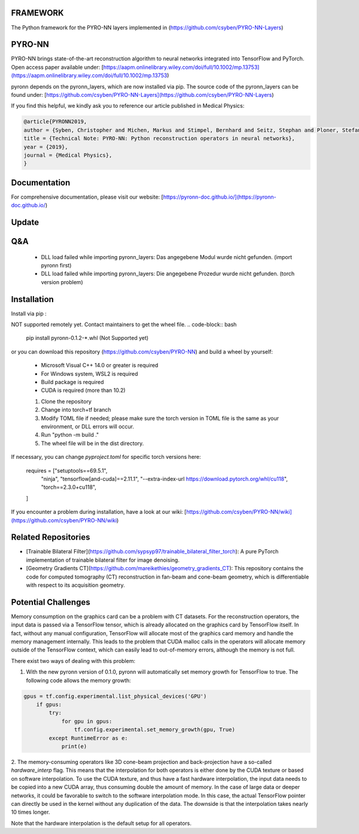 FRAMEWORK
==========

.. image:: https://badge.fury.io/py/pyronn.svg
   :target: https://badge.fury.io/py/pyronn
   :alt: PyPI version

.. image:: https://img.shields.io/badge/Contributor%20Covenant-2.1-4baaaa.svg
   :target: code_of_conduct.md

The Python framework for the PYRO-NN layers implemented in (https://github.com/csyben/PYRO-NN-Layers)

PYRO-NN
=========

PYRO-NN brings state-of-the-art reconstruction algorithm to neural networks integrated into TensorFlow and PyTorch.  
Open access paper available under:  
[https://aapm.onlinelibrary.wiley.com/doi/full/10.1002/mp.13753](https://aapm.onlinelibrary.wiley.com/doi/full/10.1002/mp.13753)

pyronn depends on the pyronn_layers, which are now installed via pip. The source code of the pyronn_layers can be found under:  
[https://github.com/csyben/PYRO-NN-Layers](https://github.com/csyben/PYRO-NN-Layers)

If you find this helpful, we kindly ask you to reference our article published in Medical Physics:

.. code-block:: 

   @article{PYRONN2019,
   author = {Syben, Christopher and Michen, Markus and Stimpel, Bernhard and Seitz, Stephan and Ploner, Stefan and Maier, Andreas K.},
   title = {Technical Note: PYRO-NN: Python reconstruction operators in neural networks},
   year = {2019},
   journal = {Medical Physics},
   }

Documentation
===============
For comprehensive documentation, please visit our website:  
[https://pyronn-doc.github.io/](https://pyronn-doc.github.io/)

Update
=========

Q&A
=========
    - DLL load failed while importing pyronn_layers: Das angegebene Modul wurde nicht gefunden. (import pyronn first)
    - DLL load failed while importing pyronn_layers: Die angegebene Prozedur wurde nicht gefunden. (torch version problem)

Installation
============

Install via pip :

NOT supported remotely yet. Contact maintainers to get the wheel file.  
.. code-block:: bash

   pip install pyronn-0.1.2-*.whl (Not Supported yet)

or you can download this repository (https://github.com/csyben/PYRO-NN) and build a wheel by yourself:

    - Microsoft Visual C++ 14.0 or greater is required
    - For Windows system, WSL2 is required
    - Build package is required
    - CUDA is required (more than 10.2)
    
    1. Clone the repository
    2. Change into torch+tf branch
    3. Modify TOML file if needed; please make sure the torch version in TOML file is the same as your environment, or DLL errors will occur.
    4. Run "python -m build ."
    5. The wheel file will be in the dist directory.

If necessary, you can change `pyproject.toml` for specific torch versions here:

   requires = ["setuptools==69.5.1",
           "ninja",
           "tensorflow[and-cuda]==2.11.1",
           "--extra-index-url https://download.pytorch.org/whl/cu118",
           "torch==2.3.0+cu118",
   ]


If you encounter a problem during installation, have a look at our wiki: [https://github.com/csyben/PYRO-NN/wiki](https://github.com/csyben/PYRO-NN/wiki)

Related Repositories
====================

- [Trainable Bilateral Filter](https://github.com/sypsyp97/trainable_bilateral_filter_torch): A pure PyTorch implementation of trainable bilateral filter for image denoising.
- [Geometry Gradients CT](https://github.com/mareikethies/geometry_gradients_CT): This repository contains the code for computed tomography (CT) reconstruction in fan-beam and cone-beam geometry, which is differentiable with respect to its acquisition geometry.

Potential Challenges
====================

Memory consumption on the graphics card can be a problem with CT datasets. For the reconstruction operators, the input data is passed via a TensorFlow tensor,
which is already allocated on the graphics card by TensorFlow itself. In fact, without any manual configuration, TensorFlow will allocate most of
the graphics card memory and handle the memory management internally. This leads to the problem that CUDA malloc calls in the operators will allocate
memory outside of the TensorFlow context, which can easily lead to out-of-memory errors, although the memory is not full.

There exist two ways of dealing with this problem:

1. With the new pyronn version of 0.1.0, pyronn will automatically set memory growth for TensorFlow to true. The following code allows the memory growth:

.. code-block:: python

    gpus = tf.config.experimental.list_physical_devices('GPU')
        if gpus:
            try:
                for gpu in gpus:
                    tf.config.experimental.set_memory_growth(gpu, True)
            except RuntimeError as e:
                print(e)

2. The memory-consuming operators like 3D cone-beam projection and back-projection have a so-called `hardware_interp` flag. This means that the
interpolation for both operators is either done by the CUDA texture or based on software interpolation. To use the CUDA texture,
and thus have a fast hardware interpolation, the input data needs to be copied into a new CUDA array, thus consuming double the amount of memory.
In the case of large data or deeper networks, it could be favorable to switch to the software interpolation mode. In this case, the actual TensorFlow pointer
can directly be used in the kernel without any duplication of the data. The downside is that the interpolation takes nearly 10 times longer.

Note that the hardware interpolation is the default setup for all operators.

